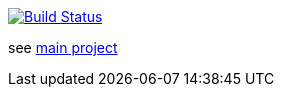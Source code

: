 image:https://travis-ci.com/wizzk42/armv7-embedded-rust-rt.svg?branch=master["Build Status", link="https://travis-ci.com/wizzk42/armv7-embedded-rust-rt"]

see https://github.com/wizzk42/armv7-embedded-rust[main project]
